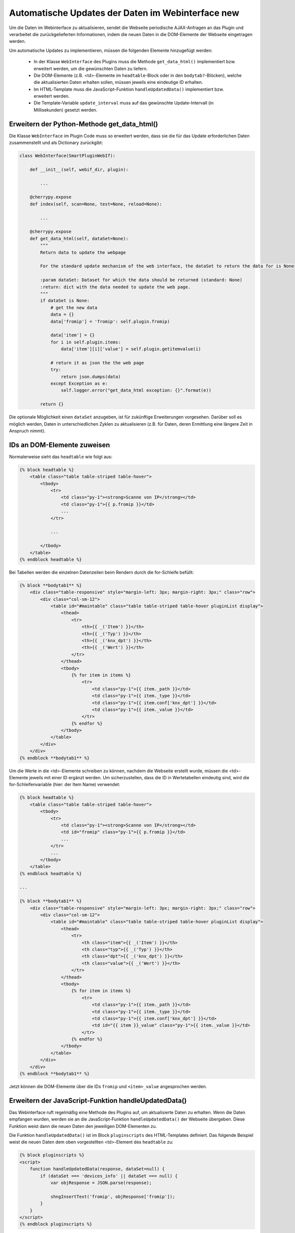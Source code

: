 .. index:: Web Interface; Automatische Updates

.. role:: redsup
.. role:: bluesup



Automatische Updates der Daten im Webinterface :redsup:`new`
============================================================

Um die Daten im Webinterface zu aktualisieren, sendet die Webseite periodische AJAX-Anfragen
an das Plugin und verarbeitet die zurückgelieferten Informationen,
indem die neuen Daten in die DOM-Elemente der Webseite eingetragen werden.

Um automatische Updates zu implementieren, müssen die folgenden Elemente hinzugefügt werden:

  - In der Klasse ``WebInterface`` des Plugins muss die Methode ``get_data_html()`` implementiert bzw. erweitert werden, um die gewünschten Daten zu liefern.
  - Die DOM-Elemente (z.B. <td>-Elemente im ``headtable``-Block oder in den ``bodytab?``-Blöcken), welche die aktualisierten Daten erhalten sollen, müssen jeweils eine eindeutige ID erhalten.
  - Im HTML-Template muss die JavaScript-Funktion ``handleUpdatedData()`` implementiert bzw. erweitert werden.
  - Die Template-Variable ``update_interval`` muss auf das gewünschte Update-Intervall (in Millisekunden) gesetzt werden.


Erweitern der Python-Methode get_data_html()
--------------------------------------------

Die Klasse ``WebInterface`` im Plugin Code muss so erweitert werden, dass sie die für das Update erforderlichen Daten zusammenstellt und als Dictionary zurückgibt:

.. code-block:: PYTHON

    class WebInterface(SmartPluginWebIf):

        def __init__(self, webif_dir, plugin):

            ...

        @cherrypy.expose
        def index(self, scan=None, test=None, reload=None):

            ...

        @cherrypy.expose
        def get_data_html(self, dataSet=None):
            """
            Return data to update the webpage

            For the standard update mechanism of the web interface, the dataSet to return the data for is None

            :param dataSet: Dataset for which the data should be returned (standard: None)
            :return: dict with the data needed to update the web page.
            """
            if dataSet is None:
                # get the new data
                data = {}
                data['fromip'] = 'fromip': self.plugin.fromip)

                data['item'] = {}
                for i in self.plugin.items:
                    data['item'][i]['value'] = self.plugin.getitemvalue(i)

                # return it as json the the web page
                try:
                    return json.dumps(data)
                except Exception as e:
                    self.logger.error("get_data_html exception: {}".format(e))

            return {}


Die optionale Möglichkeit einen ``dataSet`` anzugeben, ist für zukünftige Erweiterungen vorgesehen.
Darüber soll es möglich werden, Daten in unterschiedlichen Zyklen zu aktualisieren
(z.B. für Daten, deren Ermittlung eine längere Zeit in Anspruch nimmt).


IDs an DOM-Elemente zuweisen
----------------------------

Normalerweise sieht das ``headtable`` wie folgt aus:

.. code-block:: html+jinja

    {% block headtable %}
        <table class="table table-striped table-hover">
            <tbody>
                <tr>
                    <td class="py-1"><strong>Scanne von IP</strong></td>
                    <td class="py-1">{{ p.fromip }}</td>
                    ...
                </tr>

                ...

            </tbody>
        </table>
    {% endblock headtable %}

Bei Tabellen werden die einzelnen Datenzeilen beim Rendern durch die for-Schleife befüllt:

.. code-block:: html+jinja

    {% block **bodytab1** %}
        <div class="table-responsive" style="margin-left: 3px; margin-right: 3px;" class="row">
            <div class="col-sm-12">
                <table id="#maintable" class="table table-striped table-hover pluginList display">
                    <thead>
                        <tr>
                            <th>{{ _('Item') }}</th>
                            <th>{{ _('Typ') }}</th>
                            <th>{{ _('knx_dpt') }}</th>
                            <th>{{ _('Wert') }}</th>
                        </tr>
                    </thead>
                    <tbody>
                        {% for item in items %}
                            <tr>
                                <td class="py-1">{{ item._path }}</td>
                                <td class="py-1">{{ item._type }}</td>
                                <td class="py-1">{{ item.conf['knx_dpt'] }}</td>
                                <td class="py-1">{{ item._value }}</td>
                            </tr>
                        {% endfor %}
                    </tbody>
                </table>
            </div>
        </div>
    {% endblock **bodytab1** %}


Um die Werte in die <td>-Elemente schreiben zu können, nachdem die Webseite erstellt wurde,
müssen die <td>-Elemente jeweils mit einer ID ergänzt werden. Um sicherzustellen,
dass die ID in Wertetabellen eindeutig sind, wird die for-Schleifenvariable (hier: der Item Name) verwendet:

.. code-block:: html+jinja

    {% block headtable %}
        <table class="table table-striped table-hover">
            <tbody>
                <tr>
                    <td class="py-1"><strong>Scanne von IP</strong></td>
                    <td id="fromip" class="py-1">{{ p.fromip }}</td>
                    ...
                </tr>
                ...
            </tbody>
        </table>
    {% endblock headtable %}

    ...

    {% block **bodytab1** %}
        <div class="table-responsive" style="margin-left: 3px; margin-right: 3px;" class="row">
            <div class="col-sm-12">
                <table id="#maintable" class="table table-striped table-hover pluginList display">
                    <thead>
                        <tr>
                            <th class="item">{{ _('Item') }}</th>
                            <th class="typ">{{ _('Typ') }}</th>
                            <th class="dpt">{{ _('knx_dpt') }}</th>
                            <th class="value">{{ _('Wert') }}</th>
                        </tr>
                    </thead>
                    <tbody>
                        {% for item in items %}
                            <tr>
                                <td class="py-1">{{ item._path }}</td>
                                <td class="py-1">{{ item._type }}</td>
                                <td class="py-1">{{ item.conf['knx_dpt'] }}</td>
                                <td id="{{ item }}_value" class="py-1">{{ item._value }}</td>
                            </tr>
                        {% endfor %}
                    </tbody>
                </table>
            </div>
        </div>
    {% endblock **bodytab1** %}

Jetzt können die DOM-Elemente über die IDs ``fromip`` und ``<item>_value`` angesprochen werden.


Erweitern der JavaScript-Funktion handleUpdatedData()
-----------------------------------------------------

Das Webinterface ruft regelmäßig eine Methode des Plugins auf, um aktualisierte Daten zu erhalten.
Wenn die Daten empfangen wurden, werden sie an die JavaScript-Funktion ``handleUpdatedData()``
der Webseite übergeben. Diese Funktion weist dann die neuen Daten den jeweiligen DOM-Elementen zu.

Die Funktion ``handleUpdatedData()`` ist im Block ``pluginscripts`` des HTML-Templates definiert.
Das folgende Beispiel weist die neuen Daten dem oben vorgestellten <td>-Element des ``headtable`` zu:

.. code-block:: html+jinja

    {% block pluginscripts %}
    <script>
        function handleUpdatedData(response, dataSet=null) {
            if (dataSet === 'devices_info' || dataSet === null) {
                var objResponse = JSON.parse(response);

                shngInsertText('fromip', objResponse['fromip']);
            }
        }
    </script>
    {% endblock pluginscripts %}


Das nächste Beispiel befüllt dazu analog die <td>-Elemente der Zeilen in der Tabelle im ``bodytab?``:

.. code-block:: html+jinja

    {% block pluginscripts %}
    <script>
        function handleUpdatedData(response, dataSet=null) {
            if (dataSet === 'devices_info' || dataSet === null) {
                var objResponse = JSON.parse(response);

                for (var item in objResponse) {
                    shngInsertText(item+'_value', objResponse['item'][item]['value']);
                    // bei Tabellen mit datatables Funktion sollte die Zeile lauten:
                    // shngInsertText(item+'_value', objResponse['item'][item]['value'], 'maintable');
                }
            }
        }
    </script>
    {% endblock pluginscripts %}


Sortierbare Tabellen
--------------------

Wie erwähnt muss für das Aktivieren von sortier- und durchsuchbaren Tabellen der entsprechende Script-Block
wie in :doc:`Das Webinterface mit Inhalt füllen </entwicklung/plugins/webinterface_filling_webinterface>`
unter Punkt 3 beschrieben eingefügt werden. Dabei ist auch zu beachten, dass der zu sortierenden
Tabelle eine entsprechende ID gegeben wird (im Beispiel oben ``#maintable``) und die Klasse ``display``
ergänzt wird.

Damit die neuen Daten auch von datatables.js erkannt und korrekt sortiert werden, ist es wichtig,
dem Aufruf ``shngInsertText`` die Tabellen-ID als dritten Parameter mitzugeben (im Beispiel 'maintable').

Standardmäßig werden die Spalten automatisch so skaliert, dass sich den Inhalten anpassen. Möchte man
bestimmten Spalten eine konkrete Breite vorgeben, sollte im Block ``pluginstyles`` entsprechender
Code eingefügt werden. Außerdem sind die ``<th>`` Tags natürlich mit den entsprechenden Klassen zu bestücken.
Zusätzlich/alternativ kann die Tabelle auch mit dem css Style ``table-layout: fixed;`` versehen werden,
um die dynamische Anpassung der Spaltenbreite gänzlich zu unterbinden.

.. code-block:: css+jinja

    {% block pluginstyles %}
    <style>
      table th.dpt {
        width: 40px;
      }
      table th.value {
        width: 100px;
      }
      #maintable {
         display: none;
      }
    </style>
    {% endblock pluginstyles %}


Sollte der Inhalt einer Spalte erwartungsgemäß sehr breit sein, kann die Spalte stattdessen auch
als ausklappbare Informationszeile konfiguriert werden. Dann empfiehlt es sich auf jeden Fall,
wie oben angegeben, die Tabelle per CSS unsichtbar zu machen. Die datatables.js defaults sorgen dafür,
dass die Tabelle nach der kompletten Inititalisierung angezeigt wird. Dadurch wird ein
mögliches Flackern der Seite beim Aufbau verhindert. Die Deklaration der Tabelle im pluginscripts
Block hat dabei wie folgt auszusehen, wobei bei ``targets`` die interne Nummerierung der Spalten
anzugeben ist (0 wäre die erste Tabellenspalte, 2 die zweite, etc.).

.. code-block:: html+jinja

    table = $('#maintable').DataTable( {
      "columnDefs": [{ "targets": 0, "className": "none"}].concat($.fn.dataTable.defaults.columnDefs)
    } );


Festlegen des Aktualisierungsintervalls
---------------------------------------

Zu Beginn der Templatedatei ``webif/templates/index.html`` findet sich die folgende Zeile:

.. code-block:: css+jinja

   {% set update_interval = 0 %}

Diese wird auf den gewünschten Wert in Millisekunden gesetzt. Dabei muss sichergestellt sein, dass das gewählte Intervall lang genug ist, dass die Python-Methode ``get_data_html()`` des Plugins die Daten liefern kann, bevor das Intervall abläuft. Wenn nur Daten zurückgegeben werden, die von anderen Routinen und Threads des Plugins bereits bereitgestellt wurden, kann ein Update-Intervall von ca. 1000 ms gewählt werden. Wenn die Python-Methode ``get_data_html()`` selbst noch weitere Routinen ausführen muss, sollte das Update-Intervall wahrscheinlich nicht kleiner als 5000 ms sein.

.. warning::

    Das Intervall darf nicht zu klein sein. Die Dauer **MUSS** länger sein als die notwendige Zeit zur Ausführung der Python-Methode ``get_data_html()``.
